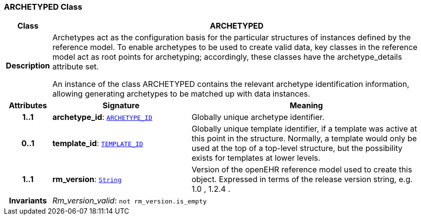 === ARCHETYPED Class

[cols="^1,3,5"]
|===
h|*Class*
2+^h|*ARCHETYPED*

h|*Description*
2+a|Archetypes act as the configuration basis for the particular structures of instances defined by the reference model. To enable archetypes to be used to create valid data, key classes in the reference model act as  root  points for archetyping; accordingly, these classes have the archetype_details attribute set.

An instance of the class ARCHETYPED contains the relevant archetype identification information, allowing generating archetypes to be matched up with data instances.

h|*Attributes*
^h|*Signature*
^h|*Meaning*

h|*1..1*
|*archetype_id*: `link:/releases/RM/{rm_release}/support.html#_archetype_id_class[ARCHETYPE_ID^]`
a|Globally unique archetype identifier.

h|*0..1*
|*template_id*: `link:/releases/BASE/{base_release}/base_types.html#_template_id_class[TEMPLATE_ID^]`
a|Globally unique template identifier, if a template was active at this point in the structure. Normally, a template would only be used at the top of a top-level structure, but the possibility exists for templates at lower levels.

h|*1..1*
|*rm_version*: `link:/releases/BASE/{base_release}/foundation_types.html#_string_class[String^]`
a|Version of the openEHR reference model used to create this object. Expressed in terms of the release version string, e.g.  1.0 ,  1.2.4 .

h|*Invariants*
2+a|__Rm_version_valid__: `not rm_version.is_empty`
|===
